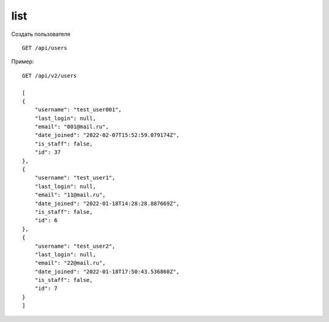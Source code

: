 list
-------

Создать пользователя ::

    GET /api/users



Пример: ::

    GET /api/v2/users

    [
    {
        "username": "test_user001",
        "last_login": null,
        "email": "001@mail.ru",
        "date_joined": "2022-02-07T15:52:59.079174Z",
        "is_staff": false,
        "id": 37
    },
    {
        "username": "test_user1",
        "last_login": null,
        "email": "11@mail.ru",
        "date_joined": "2022-01-18T14:28:28.887669Z",
        "is_staff": false,
        "id": 6
    },
    {
        "username": "test_user2",
        "last_login": null,
        "email": "22@mail.ru",
        "date_joined": "2022-01-18T17:50:43.536860Z",
        "is_staff": false,
        "id": 7
    }
    ]
